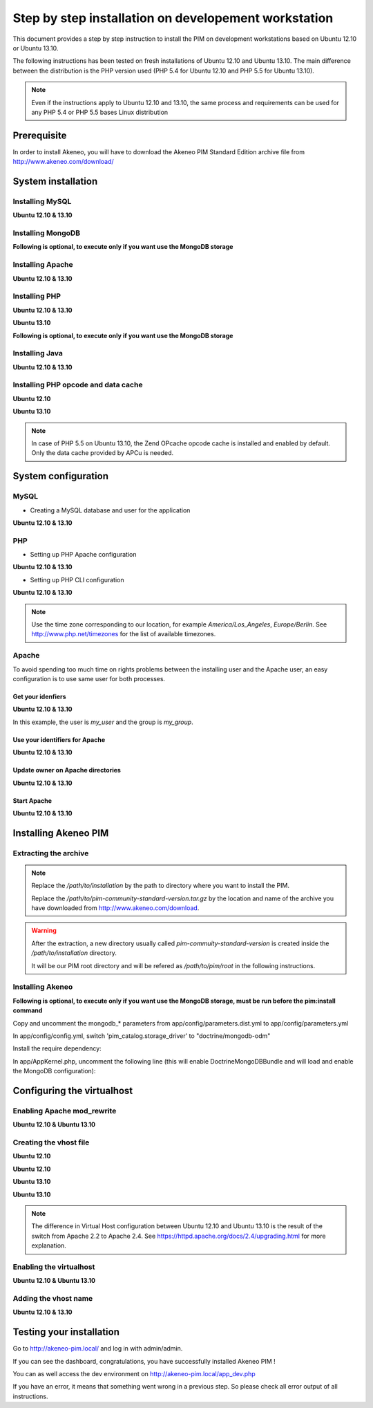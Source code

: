 Step by step installation on developement workstation
=====================================================

This document provides a step by step instruction to install the PIM on development workstations based on Ubuntu 12.10 or Ubuntu 13.10.

The following instructions has been tested on fresh installations of Ubuntu 12.10 and Ubuntu 13.10. The main difference between the distribution is the PHP version used (PHP 5.4 for Ubuntu 12.10 and PHP 5.5 for Ubuntu 13.10).

.. note::
    Even if the instructions apply to Ubuntu 12.10 and 13.10, the same process and requirements can be used for any PHP 5.4 or PHP 5.5 bases Linux distribution


Prerequisite
-------------
In order to install Akeneo, you will have to download the Akeneo PIM Standard Edition archive file from http://www.akeneo.com/download/


System installation
-------------------
Installing MySQL
****************
**Ubuntu 12.10 & 13.10**

.. code-block:: bash
    :linenos:

    $ sudo apt-get install mysql-server

Installing MongoDB
******************
**Following is optional, to execute only if you want use the MongoDB storage**

.. code-block:: bash
    :linenos:

    $ sudo apt-key adv --keyserver keyserver.ubuntu.com --recv 7F0CEB10
    $ sudo echo deb http://downloads-distro.mongodb.org/repo/debian-sysvinit dist 10gen \> /etc/apt/sources.list.d/mongodb-10gen.list
    $ sudo apt-get update
    $ sudo apt-get install mongodb-10gen

Installing Apache
*****************
**Ubuntu 12.10 & 13.10**

.. code-block:: bash 
    :linenos:

    $ sudo apt-get install apache2

Installing PHP
**************
**Ubuntu 12.10 & 13.10**

.. code-block:: bash 
    :linenos:

    $ sudo apt-get install libapache2-mod-php5 php5-cli
    $ sudo apt-get install php5-mysql php5-intl php5-curl php5-gd php5-mcrypt

**Ubuntu 13.10**

.. code-block:: bash 
    :linenos:

    $ sudo apt-get install php5-json
    $ sudo ln -s /etc/php5/conf.d/mcrypt.ini /etc/php5/mods-available/
    $ sudo php5enmod mcrypt

**Following is optional, to execute only if you want use the MongoDB storage**

.. code-block:: bash
    :linenos:

    sudo apt-get install php-pear build-essential php5-dev
    sudo pecl install mongo
    sudo echo "extension=mongo.so" > /etc/php5/conf.d/mongo.ini

Installing Java
***************
**Ubuntu 12.10 & 13.10**

.. code-block:: bash
    :linenos:

    $ sudo apt-get install openjdk-7-jre


Installing PHP opcode and data cache
************************************
**Ubuntu 12.10**

.. code-block:: bash 
    :linenos:

    $ sudo apt-get install php-apc

**Ubuntu 13.10**

.. code-block:: bash 
    :linenos:

    $ sudo apt-get install php5-apcu 

.. note::
    In case of PHP 5.5 on Ubuntu 13.10, the Zend OPcache opcode cache
    is installed and enabled by default.
    Only the data cache provided by APCu is needed.

System configuration
--------------------
MySQL
*****

* Creating a MySQL database and user for the application

**Ubuntu 12.10 & 13.10**

.. code-block:: bash 
    :linenos:

    $ mysql -u root -p
    mysql> CREATE DATABASE akeneo_pim;
    mysql> GRANT ALL PRIVILEGES ON akeneo_pim.* TO akeneo_pim@localhost IDENTIFIED BY 'akeneo_pim';
    mysql> EXIT

PHP
***
* Setting up PHP Apache configuration

**Ubuntu 12.10 & 13.10**

.. code-block:: bash 
    :linenos:

    $ sudo gedit /etc/php5/apache2/php.ini
    memory_limit = 256M
    date.timezone = Etc/UTC

* Setting up PHP CLI configuration

**Ubuntu 12.10 & 13.10**

.. code-block:: bash 
    :linenos:

    $ sudo gedit /etc/php5/cli/php.ini
    memory_limit = 768M
    date.timezone = Etc/UTC

.. note::
    Use the time zone corresponding to our location, for example *America/Los_Angeles*, *Europe/Berlin*.
    See http://www.php.net/timezones for the list of available timezones.

Apache
******
To avoid spending too much time on rights problems between the installing user and the Apache user, an easy configuration
is to use same user for both processes.


Get your idenfiers
^^^^^^^^^^^^^^^^^^
**Ubuntu 12.10 & 13.10**

.. code-block:: bash 
    :linenos:

    $ id
    uid=1000(my_user), gid=1000(my_group), ...

In this example, the user is *my_user* and the group is *my_group*.

Use your identifiers for Apache
^^^^^^^^^^^^^^^^^^^^^^^^^^^^^^^
**Ubuntu 12.10 & 13.10**

.. code-block:: bash 
    :linenos:

    $ sudo service apache2 stop
    $ sudo gedit /etc/apache2/envvars
    export APACHE_RUN_USER=my_user
    export APACHE_RUN_GROUP=my_group

Update owner on Apache directories
^^^^^^^^^^^^^^^^^^^^^^^^^^^^^^^^^^
**Ubuntu 12.10 & 13.10**

.. code-block:: bash 
    :linenos:

    $ sudo chown -R my_user /var/lock/apache2

Start Apache
^^^^^^^^^^^^
**Ubuntu 12.10 & 13.10**

.. code-block:: bash 
    :linenos:

    $ sudo service apache2 start


Installing Akeneo PIM
---------------------

Extracting the archive
**********************
.. code-block:: bash 
    :linenos:

    $ cd /path/to/installation
    $ tar -xvzf /path/to/pim-community-standard-version.tar.gz

.. note::
    Replace the */path/to/installation* by the path to directory where you want to install the PIM.

    Replace the */path/to/pim-community-standard-version.tar.gz* by the location and name of the archive
    you have downloaded from http://www.akeneo.com/download.

.. warning::

    After the extraction, a new directory usually called *pim-commuity-standard-version* is created
    inside the */path/to/installation* directory.

    It will be our PIM root directory and will be refered as */path/to/pim/root* in the following instructions.

Installing Akeneo
*****************
.. code-block:: bash 
    :linenos:

    $ cd /path/to/pim/root
    $ php app/console pim:install --env=prod
    $ php app/console cache:clear --env=prod

**Following is optional, to execute only if you want use the MongoDB storage, must be run before the pim:install command**

Copy and uncomment the mongodb_* parameters from app/config/parameters.dist.yml to app/config/parameters.yml

In app/config/config.yml, switch 'pim_catalog.storage_driver' to "doctrine/mongodb-odm"

Install the require dependency:

.. code-block:: bash
    :linenos:

    $ php composer.phar require "doctrine/mongodb-odm-bundle: 3.0.*@dev"

In app/AppKernel.php, uncomment the following line (this will enable DoctrineMongoDBBundle and will load and enable the MongoDB configuration):

.. code-block:: bash
    :linenos:

    new Doctrine\Bundle\MongoDBBundle\DoctrineMongoDBBundle(),

Configuring the virtualhost
---------------------------
Enabling Apache mod_rewrite
***************************
**Ubuntu 12.10 & Ubuntu 13.10**

.. code-block:: bash 
    :linenos:

    $ sudo a2enmod rewrite

Creating the vhost file
***********************
**Ubuntu 12.10**

.. code-block:: bash 
    :linenos:

    $ sudo gedit /etc/apache2/sites-available/akeneo-pim.local

**Ubuntu 12.10**

.. code-block:: apache
    :linenos:
   
    <VirtualHost *:80>
        ServerName akeneo-pim.local

        DocumentRoot /path/to/pim/root/web/
        <Directory /path/to/pim/root/web/>
            Options Indexes FollowSymLinks MultiViews
            AllowOverride All
            Order allow,deny
            allow from all
        </Directory>
        ErrorLog ${APACHE_LOG_DIR}/akeneo-pim_error.log

        LogLevel warn
        CustomLog ${APACHE_LOG_DIR}/akeneo-pim_access.log combined
    </VirtualHost>

**Ubuntu 13.10**

.. code-block:: bash 
    :linenos:

    $ sudo gedit /etc/apache2/sites-available/akeneo-pim.local.conf


**Ubuntu 13.10**

.. code-block:: apache
    :linenos:
   
    <VirtualHost *:80>
        ServerName akeneo-pim.local

        DocumentRoot /path/to/pim/root/web/
        <Directory /path/to/pim/root/web/>
            Options Indexes FollowSymLinks MultiViews
            AllowOverride All
            Require all granted
        </Directory>
        ErrorLog ${APACHE_LOG_DIR}/akeneo-pim_error.log

        LogLevel warn
        CustomLog ${APACHE_LOG_DIR}/akeneo-pim_access.log combined
    </VirtualHost>

.. note::

    The difference in Virtual Host configuration between Ubuntu 12.10
    and Ubuntu 13.10 is the result of the switch from Apache 2.2 to
    Apache 2.4. See https://httpd.apache.org/docs/2.4/upgrading.html
    for more explanation.

Enabling the virtualhost
************************
**Ubuntu 12.10 & Ubuntu 13.10**

.. code-block:: bash
    :linenos:

    $ sudo a2ensite akeneo-pim.local
    $ sudo apache2ctl -t
    $ sudo service apache2 restart


Adding the vhost name
*********************
**Ubuntu 12.10 & 13.10**

.. code-block:: bash 
    :linenos:

    $ sudo gedit /etc/hosts
    127.0.0.1    akeneo-pim.local

Testing your installation
-------------------------
Go to http://akeneo-pim.local/ and log in with admin/admin.

If you can see the dashboard, congratulations, you have successfully installed Akeneo PIM !

You can as well access the dev environment on http://akeneo-pim.local/app_dev.php

If you have an error, it means that something went wrong in a previous step. So please check all error output of all instructions.
